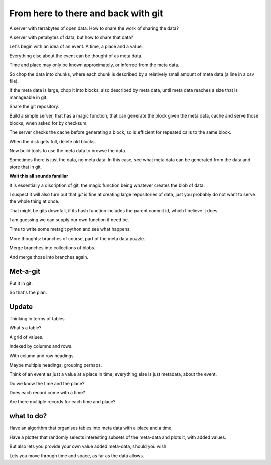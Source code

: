 ======================================
 From here to there and back with git
======================================

A server with terrabytes of open data.  How to share the work of
sharing the data?

A server with petabytes of data, but how to share that data?

Let's begin with an idea of an event.  A time, a place and a value.

Everything else about the event can be thought of as meta data.

Time and place may only be known approximately, or inferred from the
meta data.

So chop the data into chunks, where each chunk is described by a
relatively small amount of meta data (a line in a csv file).

If the meta data is large, chop it into blocks, also described by meta
data, until meta data reaches a size that is manageable in git.

Share the git repository.

Build a simple server, that has a magic function, that can generate
the block given the meta data, cache and serve those blocks, wnen
asked for by checksum.

The server checks the cache before generating a block, so is efficient
for repeated calls to the same block.

When the disk gets full, delete old blocks.

Now build tools to use the meta data to browse the data.

Sometimes there is just the data, no meta data.  In this case, see
what meta data can be generated from the data and store that in git.

**Wait this all sounds familiar**

It is essentially a discription of git,  the magic function being
whatever creates the blob of data.

I suspect it will also turn out that *git* is fine at creating large
repositories of data, just you probably do not want to serve the whole
thing at once.

That might be gits downfall, if its hash function includes the parent
commit id, which I believe it does.

I am guessing we can supply our own function if need be.

Time to write some metagit python and see what happens.

More thoughts: branches of course, part of the meta data puzzle.

Merge branches into collections of blobs.

And merge those into branches again.


Met-a-git
=========

Put it in git.

So that's the plan.

Update
======

Thinking in terms of tables.

What's a table?

A grid of values.

Indexed by columns and rows.

With column and row headings.

Maybe multiple headings, grouping perhaps.

Think of an event as just a value at a place in time, everything else
is just metadata, about the event.

Do we know the time and the place?

Does each record come with a time?

Are there multiple records for each time and place?

what to do?
===========

Have an algorithm that organises tables into meta data with a place
and a time.

Have a plotter that randomly selects interesting subsets of the meta-data
and plots it, with added values.

But also lets you provide your own value added meta-data, should you wish.

Lets you move through time and space, as far as the data allows.



